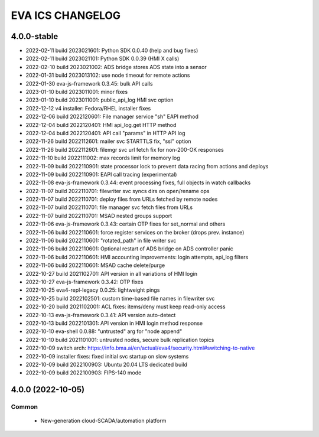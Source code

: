 EVA ICS CHANGELOG
*****************

4.0.0-stable
============

* 2022-02-11 build 2023021601: Python SDK 0.0.40 (help and bug fixes)
* 2022-02-11 build 2023021101: Python SDK 0.0.39 (HMI X calls)
* 2022-02-10 build 2023021002: ADS bridge stores ADS state into a sensor
* 2022-01-31 build 2023013102: use node timeout for remote actions
* 2022-01-30 eva-js-framework 0.3.45: bulk API calls
* 2023-01-10 build 2023011001: minor fixes
* 2023-01-10 build 2023011001: public_api_log HMI svc option
* 2022-12-12 v4 installer: Fedora/RHEL installer fixes
* 2022-12-06 build 2022120601: File manager service "sh" EAPI method
* 2022-12-04 build 2022120401: HMI api_log.get HTTP method
* 2022-12-04 build 2022120401: API call "params" in HTTP API log
* 2022-11-26 build 2022112601: mailer svc STARTTLS fix, "ssl" option
* 2022-11-26 build 2022112601: filemgr svc url fetch fix for non-200-OK responses
* 2022-11-10 build 2022111002: max records limit for memory log
* 2022-11-09 build 2022110901: state processor lock to prevent data racing from actions and deploys
* 2022-11-09 build 2022110901: EAPI call tracing (experimental)
* 2022-11-08 eva-js-framework 0.3.44: event processing fixes, full objects in watch callbacks
* 2022-11-07 build 2022110701: filewriter svc syncs dirs on open/rename ops
* 2022-11-07 build 2022110701: deploy files from URLs fetched by remote nodes
* 2022-11-07 build 2022110701: file manager svc fetch files from URLs
* 2022-11-07 build 2022110701: MSAD nested groups support
* 2022-11-06 eva-js-framework 0.3.43: certain OTP fixes for set_normal and others
* 2022-11-06 build 2022110601: force register services on the broker (drops prev. instance)
* 2022-11-06 build 2022110601: "rotated_path" in file writer svc
* 2022-11-06 build 2022110601: Optional restart of ADS bridge on ADS controller panic
* 2022-11-06 build 2022110601: HMI accounting improvements: login attempts, api_log filters
* 2022-11-06 build 2022110601: MSAD cache delete/purge
* 2022-10-27 build 2021102701: API version in all variations of HMI login
* 2022-10-27 eva-js-framework 0.3.42: OTP fixes
* 2022-10-25 eva4-repl-legacy 0.0.25: lightweight pings
* 2022-10-25 build 2022102501: custom time-based file names in filewriter svc
* 2022-10-20 build 2021102001: ACL fixes: items/deny must keep read-only access
* 2022-10-13 eva-js-framework 0.3.41: API version auto-detect
* 2022-10-13 build 2022101301: API version in HMI login method response
* 2022-10-10 eva-shell 0.0.88: "untrusted" arg for "node append"
* 2022-10-10 build 2021101001: untrusted nodes, secure bulk replication topics
* 2022-10-09 switch arch: https://info.bma.ai/en/actual/eva4/security.html#switching-to-native
* 2022-10-09 installer fixes: fixed initial svc startup on slow systems
* 2022-10-09 build 2022100903: Ubuntu 20.04 LTS dedicated build
* 2022-10-09 build 2022100903: FIPS-140 mode

4.0.0 (2022-10-05)
==================

Common
------

    * New-generation cloud-SCADA/automation platform
